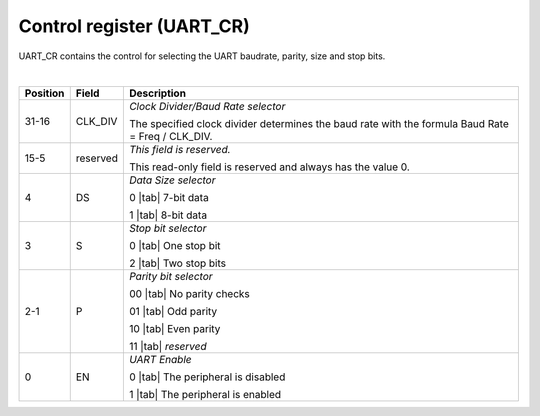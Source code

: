 Control register (UART_CR)
``````````````````````````

UART_CR contains the control for selecting the UART baudrate, parity, size and stop bits.

.. bitfield::
    :bits: 32
    :lanes: 2
    :vspace: 70
    :hspace: 700

        [
            { "name": "EN", "bits": 1},
            { "name": "P", "bits": 2},
            { "name": "S", "bits": 1},
            { "name": "DS", "bits": 1},
            { "name": "reserved", "bits": 11, "type": 1},
            { "name": "CLK_DIV", "bits": 16}
        ]

|

.. list-table::
  :header-rows: 1
  :widths: 1 1 99
  
  * - Position
    - Field
    - Description

  * - 31-16
    - CLK_DIV
    - *Clock Divider/Baud Rate selector*

      The specified clock divider determines the baud rate with the formula Baud Rate = Freq / CLK_DIV.
  * - 15-5
    - reserved
    - *This field is reserved.*

      This read-only field is reserved and always has the value 0.
  * - 4
    - DS
    - *Data Size selector*

      0 |tab| 7-bit data

      1 |tab| 8-bit data
  * - 3
    - S
    - *Stop bit selector*
       
      0 |tab| One stop bit

      2 |tab| Two stop bits
  * - 2-1
    - P
    - *Parity bit selector*

      00 |tab| No parity checks

      01 |tab| Odd parity

      10 |tab| Even parity

      11 |tab| *reserved*
  * - 0
    - EN
    - *UART Enable*

      0 |tab| The peripheral is disabled

      1 |tab| The peripheral is enabled
